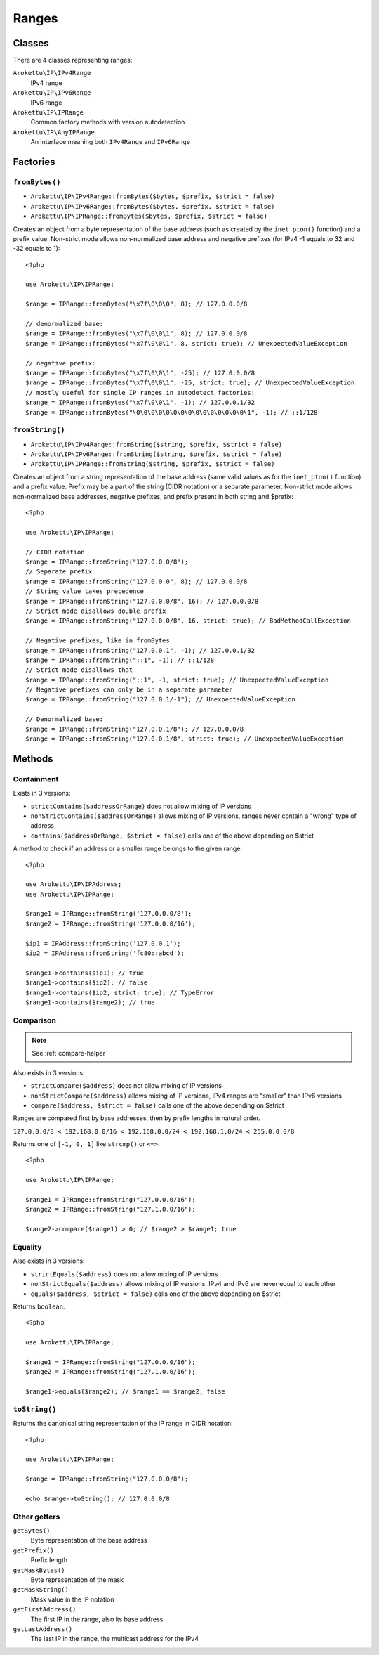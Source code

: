 Ranges
######

.. highlight:: php

Classes
=======

There are 4 classes representing ranges:

``Arokettu\IP\IPv4Range``
    IPv4 range
``Arokettu\IP\IPv6Range``
    IPv6 range
``Arokettu\IP\IPRange``
    Common factory methods with version autodetection
``Arokettu\IP\AnyIPRange``
    An interface meaning both ``IPv4Range`` and ``IPv6Range``

Factories
=========

``fromBytes()``
---------------

* ``Arokettu\IP\IPv4Range::fromBytes($bytes, $prefix, $strict = false)``
* ``Arokettu\IP\IPv6Range::fromBytes($bytes, $prefix, $strict = false)``
* ``Arokettu\IP\IPRange::fromBytes($bytes, $prefix, $strict = false)``

Creates an object from a byte representation of the base address (such as created by the ``inet_pton()`` function)
and a prefix value.
Non-strict mode allows non-normalized base address and negative prefixes
(for IPv4 -1 equals to 32 and -32 equals to 1)::

    <?php

    use Arokettu\IP\IPRange;

    $range = IPRange::fromBytes("\x7f\0\0\0", 8); // 127.0.0.0/8

    // denormalized base:
    $range = IPRange::fromBytes("\x7f\0\0\1", 8); // 127.0.0.0/8
    $range = IPRange::fromBytes("\x7f\0\0\1", 8, strict: true); // UnexpectedValueException

    // negative prefix:
    $range = IPRange::fromBytes("\x7f\0\0\1", -25); // 127.0.0.0/8
    $range = IPRange::fromBytes("\x7f\0\0\1", -25, strict: true); // UnexpectedValueException
    // mostly useful for single IP ranges in autodetect factories:
    $range = IPRange::fromBytes("\x7f\0\0\1", -1); // 127.0.0.1/32
    $range = IPRange::fromBytes("\0\0\0\0\0\0\0\0\0\0\0\0\0\0\0\1", -1); // ::1/128

``fromString()``
----------------

* ``Arokettu\IP\IPv4Range::fromString($string, $prefix, $strict = false)``
* ``Arokettu\IP\IPv6Range::fromString($string, $prefix, $strict = false)``
* ``Arokettu\IP\IPRange::fromString($string, $prefix, $strict = false)``

Creates an object from a string representation of the base address (same valid values as for the ``inet_pton()`` function)
and a prefix value.
Prefix may be a part of the string (CIDR notation) or a separate parameter.
Non-strict mode allows non-normalized base addresses, negative prefixes, and prefix present in both string and $prefix::

    <?php

    use Arokettu\IP\IPRange;

    // CIDR notation
    $range = IPRange::fromString("127.0.0.0/8");
    // Separate prefix
    $range = IPRange::fromString("127.0.0.0", 8); // 127.0.0.0/8
    // String value takes precedence
    $range = IPRange::fromString("127.0.0.0/8", 16); // 127.0.0.0/8
    // Strict mode disallows double prefix
    $range = IPRange::fromString("127.0.0.0/8", 16, strict: true); // BadMethodCallException

    // Negative prefixes, like in fromBytes
    $range = IPRange::fromString("127.0.0.1", -1); // 127.0.0.1/32
    $range = IPRange::fromString("::1", -1); // ::1/128
    // Strict mode disallows that
    $range = IPRange::fromString("::1", -1, strict: true); // UnexpectedValueException
    // Negative prefixes can only be in a separate parameter
    $range = IPRange::fromString("127.0.0.1/-1"); // UnexpectedValueException

    // Denormalized base:
    $range = IPRange::fromString("127.0.0.1/8"); // 127.0.0.0/8
    $range = IPRange::fromString("127.0.0.1/8", strict: true); // UnexpectedValueException

Methods
=======

Containment
-----------

Exists in 3 versions:

* ``strictContains($addressOrRange)`` does not allow mixing of IP versions
* ``nonStrictContains($addressOrRange)`` allows mixing of IP versions, ranges never contain a "wrong" type of address
* ``contains($addressOrRange, $strict = false)`` calls one of the above depending on $strict

A method to check if an address or a smaller range belongs to the given range::

    <?php

    use Arokettu\IP\IPAddress;
    use Arokettu\IP\IPRange;

    $range1 = IPRange::fromString('127.0.0.0/8');
    $range2 = IPRange::fromString('127.0.0.0/16');

    $ip1 = IPAddress::fromString('127.0.0.1');
    $ip2 = IPAddress::fromString('fc80::abcd');

    $range1->contains($ip1); // true
    $range1->contains($ip2); // false
    $range1->contains($ip2, strict: true); // TypeError
    $range1->contains($range2); // true

Comparison
----------

.. note:: See :ref:`compare-helper`

Also exists in 3 versions:

* ``strictCompare($address)`` does not allow mixing of IP versions
* ``nonStrictCompare($address)`` allows mixing of IP versions, IPv4 ranges are "smaller" than IPv6 versions
* ``compare($address, $strict = false)`` calls one of the above depending on $strict

Ranges are compared first by base addresses, then by prefix lengths in natural order.

``127.0.0.0/8 < 192.168.0.0/16 < 192.168.0.0/24 < 192.168.1.0/24 < 255.0.0.0/8``

Returns one of ``[-1, 0, 1]`` like ``strcmp()`` or ``<=>``.

::

    <?php

    use Arokettu\IP\IPRange;

    $range1 = IPRange::fromString("127.0.0.0/16");
    $range2 = IPRange::fromString("127.1.0.0/16");

    $range2->compare($range1) > 0; // $range2 > $range1; true

Equality
--------

Also exists in 3 versions:

* ``strictEquals($address)`` does not allow mixing of IP versions
* ``nonStrictEquals($address)`` allows mixing of IP versions, IPv4 and IPv6 are never equal to each other
* ``equals($address, $strict = false)`` calls one of the above depending on $strict

Returns ``boolean``.

::

    <?php

    use Arokettu\IP\IPRange;

    $range1 = IPRange::fromString("127.0.0.0/16");
    $range2 = IPRange::fromString("127.1.0.0/16");

    $range1->equals($range2); // $range1 == $range2; false

``toString()``
--------------
Returns the canonical string representation of the IP range in CIDR notation::

    <?php

    use Arokettu\IP\IPRange;

    $range = IPRange::fromString("127.0.0.0/8");

    echo $range->toString(); // 127.0.0.0/8

Other getters
-----------------

``getBytes()``
    Byte representation of the base address
``getPrefix()``
    Prefix length
``getMaskBytes()``
    Byte representation of the mask
``getMaskString()``
    Mask value in the IP notation
``getFirstAddress()``
    The first IP in the range, also its base address
``getLastAddress()``
    The last IP in the range, the multicast address for the IPv4
